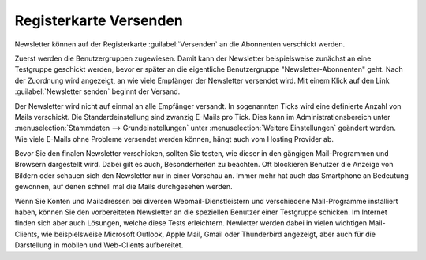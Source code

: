 Registerkarte Versenden
=======================

Newsletter können auf der Registerkarte :guilabel:`Versenden` an die Abonnenten verschickt werden.

Zuerst werden die Benutzergruppen zugewiesen. Damit kann der Newsletter beispielsweise zunächst an eine Testgruppe geschickt werden, bevor er später an die eigentliche Benutzergruppe "Newsletter-Abonnenten" geht. Nach der Zuordnung wird angezeigt, an wie viele Empfänger der Newsletter versendet wird. Mit einem Klick auf den Link :guilabel:`Newsletter senden` beginnt der Versand.

.. image:: ../../media/screenshots/oxbaii01.png
   :alt: Newsletter - Registerkarte Versenden
   :height: 346
   :width: 650

Der Newsletter wird nicht auf einmal an alle Empfänger versandt. In sogenannten Ticks wird eine definierte Anzahl von Mails verschickt. Die Standardeinstellung sind zwanzig E-Mails pro Tick. Dies kann im Administrationsbereich unter :menuselection:`Stammdaten --> Grundeinstellungen` unter :menuselection:`Weitere Einstellungen` geändert werden. Wie viele E-Mails ohne Probleme versendet werden können, hängt auch vom Hosting Provider ab.

Bevor Sie den finalen Newsletter verschicken, sollten Sie testen, wie dieser in den gängigen Mail-Programmen und Browsern dargestellt wird. Dabei gilt es auch, Besonderheiten zu beachten. Oft blockieren Benutzer die Anzeige von Bildern oder schauen sich den Newsletter nur in einer Vorschau an. Immer mehr hat auch das Smartphone an Bedeutung gewonnen, auf denen schnell mal die Mails durchgesehen werden.

Wenn Sie Konten und Mailadressen bei diversen Webmail-Dienstleistern und verschiedene Mail-Programme installiert haben, können Sie den vorbereiteten Newsletter an die speziellen Benutzer einer Testgruppe schicken. Im Internet finden sich aber auch Lösungen, welche diese Tests erleichtern. Newletter werden dabei in vielen wichtigen Mail-Clients, wie beispielsweise Microsoft Outlook, Apple Mail, Gmail oder Thunderbird angezeigt, aber auch für die Darstellung in mobilen und Web-Clients aufbereitet.

.. Intern: oxbaii, Status:, F1: newsletter_selection
